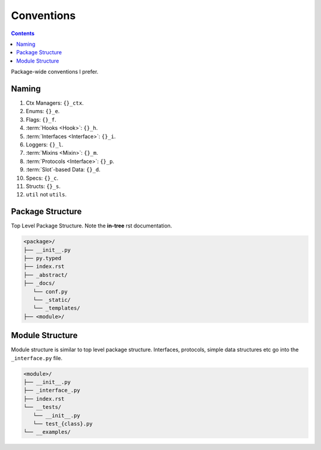 .. -*- mode: ReST -*-

.. _conventions:

===========
Conventions
===========

.. contents:: Contents
   :local:

Package-wide conventions I prefer.

Naming
======

#. Ctx Managers: ``{}_ctx``.
#. Enums: ``{}_e``.
#. Flags: ``{}_f``.
#. :term:`Hooks <Hook>`: ``{}_h``.
#. :term:`Interfaces <Interface>`: ``{}_i``.
#. Loggers: ``{}_l``.
#. :term:`Mixins <Mixin>`: ``{}_m``.
#. :term:`Protocols <Interface>`: ``{}_p``.
#. :term:`Slot`-based Data: ``{}_d``.
#. Specs: ``{}_c``.
#. Structs: ``{}_s``.
#. ``util`` not ``utils``.

Package Structure
=================

Top Level Package Structure.
Note the **in-tree** rst documentation.

.. code-block:: none

    <package>/
    ├── __init__.py
    ├── py.typed
    ├── index.rst
    ├── _abstract/
    ├── _docs/
       └── conf.py
       └── _static/
       └── _templates/
    ├── <module>/

    
Module Structure
================

Module structure is similar to top level package structure.
Interfaces, protocols, simple data structures etc go into the ``_interface.py`` file.

.. code-block:: none

    <module>/
    ├── __init__.py
    ├── _interface_.py
    ├── index.rst
    └── __tests/
       └── __init__.py
       └── test_{class}.py
    └── __examples/

